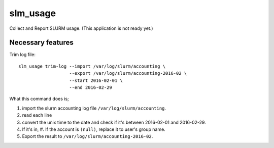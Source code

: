 slm_usage
=========

Collect and Report SLURM usage. (This application is not ready yet.)

Necessary features
------------------


Trim log file::

    slm_usage trim-log --import /var/log/slurm/accounting \
                       --export /var/log/slurm/accounting-2016-02 \
                       --start 2016-02-01 \
                       --end 2016-02-29

What this command does is;

#. import the slurm accounting log file ``/var/log/slurm/accounting``.
#. read each line
#. convert the unix time to the date and check if it's between 2016-02-01 and 2016-02-29.
#. If it's in,
   #. If the account is ``(null)``, replace it to user's group name.
#. Export the result to ``/var/log/slurm/accounting-2016-02``.
